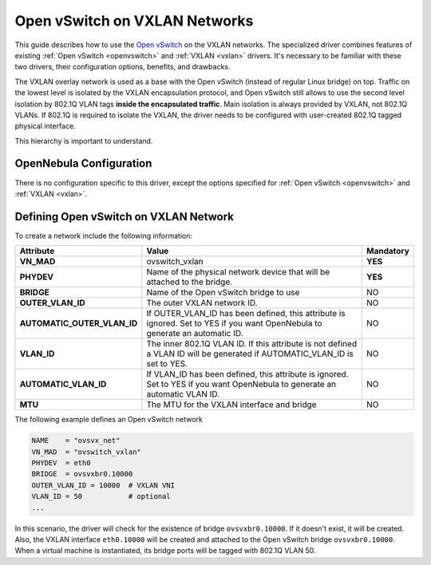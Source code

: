 .. _openvswitch_vxlan:

================================================================================
Open vSwitch on VXLAN Networks
================================================================================

This guide describes how to use the `Open vSwitch <http://openvswitch.org/>`__ on the VXLAN networks. The specialized driver combines features of existing :ref:`Open vSwitch <openvswitch>` and :ref:`VXLAN <vxlan>` drivers. It's necessary to be familiar with these two drivers, their configuration options, benefits, and drawbacks.

The VXLAN overlay network is used as a base with the Open vSwitch (instead of regular Linux bridge) on top. Traffic on the lowest level is isolated by the VXLAN encapsulation protocol, and Open vSwitch still allows to use the second level isolation by 802.1Q VLAN tags **inside the encapsulated traffic**. Main isolation is always provided by VXLAN, not 802.1Q VLANs. If 802.1Q is required to isolate the VXLAN, the driver needs to be configured with user-created 802.1Q tagged physical interface.

This hierarchy is important to understand.

OpenNebula Configuration
================================================================================

There is no configuration specific to this driver, except the options specified for :ref:`Open vSwitch <openvswitch>` and :ref:`VXLAN <vxlan>`.

Defining Open vSwitch on VXLAN Network
======================================

To create a network include the following information:

+-----------------------------+-------------------------------------------------------------------------+-----------+
| Attribute                   | Value                                                                   | Mandatory |
+=============================+=========================================================================+===========+
| **VN_MAD**                  | ovswitch_vxlan                                                          |  **YES**  |
+-----------------------------+-------------------------------------------------------------------------+-----------+
| **PHYDEV**                  | Name of the physical network device that will be attached to the bridge.|  **YES**  |
+-----------------------------+-------------------------------------------------------------------------+-----------+
| **BRIDGE**                  | Name of the Open vSwitch bridge to use                                  |  NO       |
+-----------------------------+-------------------------------------------------------------------------+-----------+
| **OUTER_VLAN_ID**           | The outer VXLAN network ID.                                             |  NO       |
+-----------------------------+-------------------------------------------------------------------------+-----------+
| **AUTOMATIC_OUTER_VLAN_ID** | If OUTER_VLAN_ID has been defined, this attribute is ignored.           |  NO       |
|                             | Set to YES if you want OpenNebula to generate an automatic ID.          |           |
+-----------------------------+-------------------------------------------------------------------------+-----------+
| **VLAN_ID**                 | The inner 802.1Q VLAN ID. If this attribute is not defined a VLAN ID    |  NO       |
|                             | will be generated if AUTOMATIC_VLAN_ID is set to YES.                   |           |
+-----------------------------+-------------------------------------------------------------------------+-----------+
| **AUTOMATIC_VLAN_ID**       | If VLAN_ID has been defined, this attribute is ignored.                 |  NO       |
|                             | Set to YES if you want OpenNebula to generate an automatic VLAN ID.     |           |
+-----------------------------+-------------------------------------------------------------------------+-----------+
| **MTU**                     | The MTU for the VXLAN interface and bridge                              |  NO       |
+-----------------------------+-------------------------------------------------------------------------+-----------+

The following example defines an Open vSwitch network

.. code::

    NAME    = "ovsvx_net"
    VN_MAD  = "ovswitch_vxlan"
    PHYDEV  = eth0
    BRIDGE  = ovsvxbr0.10000
    OUTER_VLAN_ID = 10000  # VXLAN VNI
    VLAN_ID = 50           # optional
    ...

In this scenario, the driver will check for the existence of bridge ``ovsvxbr0.10000``.  If it doesn't exist, it will be created. Also, the VXLAN interface ``eth0.10000`` will be created and attached to the Open vSwitch bridge ``ovsvxbr0.10000``. When a virtual machine is instantiated, its bridge ports will be tagged with 802.1Q VLAN 50.
